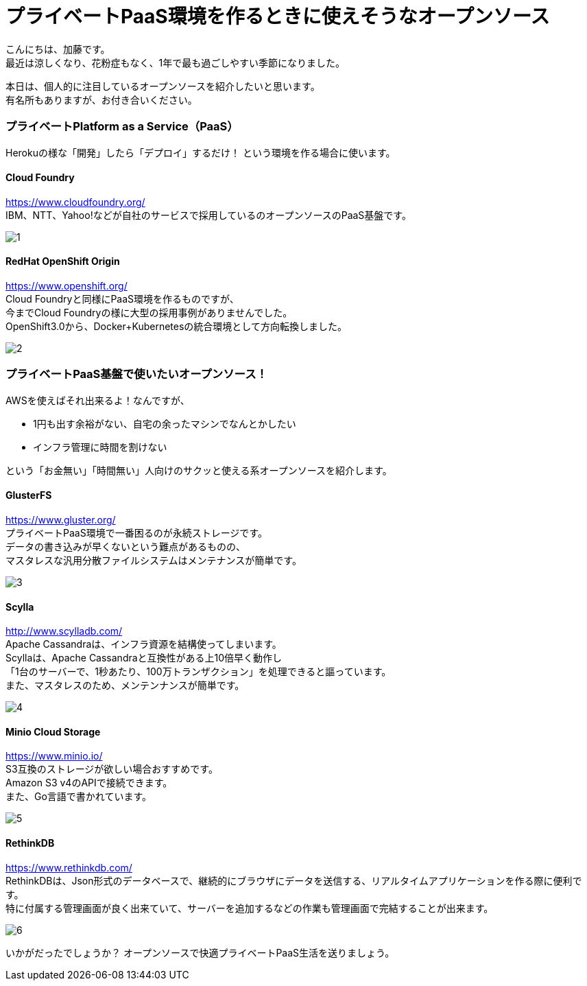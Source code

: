 = プライベートPaaS環境を作るときに使えそうなオープンソース
:published_at: 2016-10-21
:hp-alt-title: opensource-paas
:hp-tags: kato,opensource,paas



こんにちは、加藤です。 +
最近は涼しくなり、花粉症もなく、1年で最も過ごしやすい季節になりました。 +

本日は、個人的に注目しているオープンソースを紹介したいと思います。 +
有名所もありますが、お付き合いください。


### プライベートPlatform as a Service（PaaS）

Herokuの様な「開発」したら「デプロイ」するだけ！
という環境を作る場合に使います。


#### Cloud Foundry

https://www.cloudfoundry.org/ +
IBM、NTT、Yahoo!などが自社のサービスで採用しているのオープンソースのPaaS基盤です。

image::kato/5/1.png[]


#### RedHat OpenShift Origin

https://www.openshift.org/ +
Cloud Foundryと同様にPaaS環境を作るものですが、 +
今までCloud Foundryの様に大型の採用事例がありませんでした。 +
OpenShift3.0から、Docker+Kubernetesの統合環境として方向転換しました。

image::kato/5/2.png[]


### プライベートPaaS基盤で使いたいオープンソース！

AWSを使えばそれ出来るよ！なんですが、 

* 1円も出す余裕がない、自宅の余ったマシンでなんとかしたい
* インフラ管理に時間を割けない

という「お金無い」「時間無い」人向けのサクッと使える系オープンソースを紹介します。


#### GlusterFS

https://www.gluster.org/ +
プライベートPaaS環境で一番困るのが永続ストレージです。 +
データの書き込みが早くないという難点があるものの、 +
マスタレスな汎用分散ファイルシステムはメンテナンスが簡単です。


image::kato/5/3.png[]

#### Scylla

http://www.scylladb.com/ +
Apache Cassandraは、インフラ資源を結構使ってしまいます。 +
Scyllaは、Apache Cassandraと互換性がある上10倍早く動作し +
「1台のサーバーで、1秒あたり、100万トランザクション」を処理できると謳っています。 +
また、マスタレスのため、メンテンナンスが簡単です。

image::kato/5/4.png[]


#### Minio Cloud Storage

https://www.minio.io/ +
S3互換のストレージが欲しい場合おすすめです。 +
Amazon S3 v4のAPIで接続できます。 +
また、Go言語で書かれています。


image::kato/5/5.png[]


#### RethinkDB

https://www.rethinkdb.com/ +
RethinkDBは、Json形式のデータベースで、継続的にブラウザにデータを送信する、リアルタイムアプリケーションを作る際に便利です。 +
特に付属する管理画面が良く出来ていて、サーバーを追加するなどの作業も管理画面で完結することが出来ます。


image::kato/5/6.png[]



いかがだったでしょうか？
オープンソースで快適プライベートPaaS生活を送りましょう。

